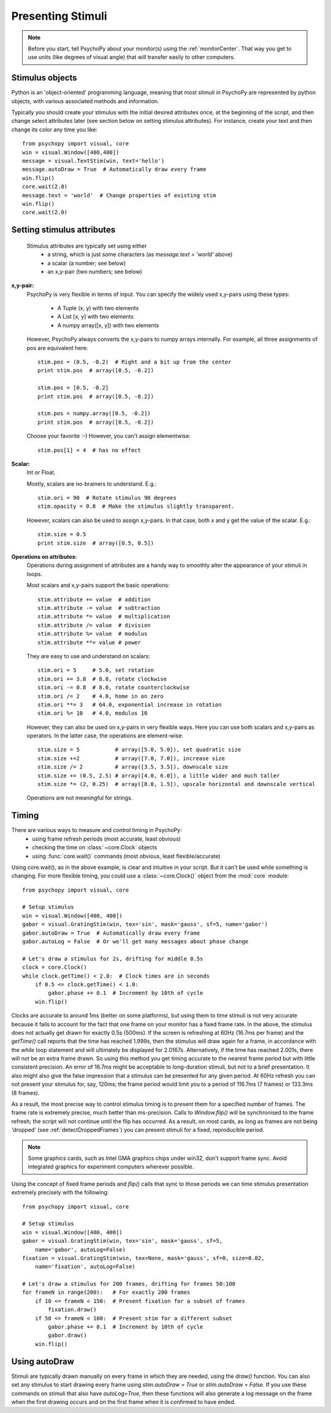 Presenting Stimuli
----------------------

.. note::

    Before you start, tell PsychoPy about your monitor(s) using the :ref:`monitorCenter`. That way you get to use units (like degrees of visual angle) that will transfer easily to other computers.

Stimulus objects
~~~~~~~~~~~~~~~~~~~~~~~~~~
Python is an 'object-oriented' programming language, meaning that most stimuli in PsychoPy are represented by python objects, with various associated methods and information.

Typically you should create your stimulus with the initial desired attributes once, at the beginning of the script, and then change select attributes later (see section below on setting stimulus attributes). For instance, create your text and then change its color any time you like::

    from psychopy import visual, core
    win = visual.Window([400,400])
    message = visual.TextStim(win, text='hello')
    message.autoDraw = True  # Automatically draw every frame
    win.flip()
    core.wait(2.0)
    message.text = 'world'  # Change properties of existing stim
    win.flip()
    core.wait(2.0)

Setting stimulus attributes
~~~~~~~~~~~~~~~~~~~~~~~~~~~
    Stimulus attributes are typically set using either
         - a string, which is just some characters (as `message.text = 'world'` above)
         - a scalar (a number; see below)
         - an x,y-pair (two numbers; see below)

.. _attrib-xy:

**x,y-pair:**
    PsychoPy is very flexible in terms of input. You can specify the widely
    used x,y-pairs using these types:

        - A Tuple (x, y) with two elements
        - A List [x, y] with two elements
        - A numpy array([x, y]) with two elements

    However, PsychoPy always converts the x,y-pairs to numpy arrays internally.
    For example, all three assignments of pos are equivalent here::

        stim.pos = (0.5, -0.2)  # Right and a bit up from the center
        print stim.pos  # array([0.5, -0.2])

        stim.pos = [0.5, -0.2]
        print stim.pos  # array([0.5, -0.2])

        stim.pos = numpy.array([0.5, -0.2])
        print stim.pos  # array([0.5, -0.2])

    Choose your favorite :-) However, you can't assign elementwise::

        stim.pos[1] = 4  # has no effect

.. _attrib-scalar:

**Scalar:**
    Int or Float.

    Mostly, scalars are no-brainers to understand. E.g.::

        stim.ori = 90  # Rotate stimulus 90 degrees
        stim.opacity = 0.8  # Make the stimulus slightly transparent.

    However, scalars can also be used to assign x,y-pairs. In that case, both
    x and y get the value of the scalar. E.g.::

        stim.size = 0.5
        print stim.size  # array([0.5, 0.5])

.. _attrib-operations:

**Operations on attributes:**
    Operations during assignment of attributes are a handy way to smoothly
    alter the appearance of your stimuli in loops.

    Most scalars and x,y-pairs support the basic operations::

        stim.attribute += value  # addition
        stim.attribute -= value  # subtraction
        stim.attribute *= value  # multiplication
        stim.attribute /= value  # division
        stim.attribute %= value  # modulus
        stim.attribute **= value # power

    They are easy to use and understand on scalars::

        stim.ori = 5     # 5.0, set rotation
        stim.ori += 3.8  # 8.8, rotate clockwise
        stim.ori -= 0.8  # 8.0, rotate counterclockwise
        stim.ori /= 2    # 4.0, home in on zero
        stim.ori **= 3   # 64.0, exponential increase in rotation
        stim.ori %= 10   # 4.0, modulus 10

    However, they can also be used on x,y-pairs in very flexible ways. Here you
    can use both scalars and x,y-pairs as operators. In the latter case, the
    operations are element-wise::

        stim.size = 5           # array([5.0, 5.0]), set quadratic size
        stim.size +=2           # array([7.0, 7.0]), increase size
        stim.size /= 2          # array([3.5, 3.5]), downscale size
        stim.size += (0.5, 2.5) # array([4.0, 6.0]), a little wider and much taller
        stim.size *= (2, 0.25)  # array([8.0, 1.5]), upscale horizontal and downscale vertical

    Operations are not meaningful for strings.


Timing
~~~~~~~~~~~
There are various ways to measure and control timing in PsychoPy:
    - using frame refresh periods (most accurate, least obvious)
    - checking the time on :class:`~core.Clock` objects
    - using :func:`core.wait()` commands (most obvious, least flexible/accurate)

Using core.wait(), as in the above example, is clear and intuitive in your script. But it can't be used while something is changing. For more flexible timing, you could use a :class:`~core.Clock()` object from the :mod:`core` module::

    from psychopy import visual, core

    # Setup stimulus
    win = visual.Window([400, 400])
    gabor = visual.GratingStim(win, tex='sin', mask='gauss', sf=5, name='gabor')
    gabor.autoDraw = True  # Automatically draw every frame
    gabor.autoLog = False  # Or we'll get many messages about phase change

    # Let's draw a stimulus for 2s, drifting for middle 0.5s
    clock = core.Clock()
    while clock.getTime() < 2.0:  # Clock times are in seconds
        if 0.5 <= clock.getTime() < 1.0:
            gabor.phase += 0.1  # Increment by 10th of cycle
        win.flip()

Clocks are accurate to around 1ms (better on some platforms), but using them to time stimuli is not very accurate because it fails to account for the fact that one frame on your monitor has a fixed frame rate. In the above, the stimulus does not actually get drawn for exactly 0.5s (500ms). If the screen is refreshing at 60Hz (16.7ms per frame) and the `getTime()` call reports that the time has reached 1.999s, then the stimulus will draw again for a frame, in accordance with the `while` loop statement and will ultimately be displayed for 2.0167s. Alternatively, if the time has reached 2.001s, there will not be an extra frame drawn. So using this method you get timing accurate to the nearest frame period but with little consistent precision. An error of 16.7ms might be acceptable to long-duration stimuli, but not to a brief presentation. It also might also give the false impression that a stimulus can be presented for any given period. At 60Hz refresh you can not present your stimulus for, say, 120ms; the frame period would limit you to a period of 116.7ms (7 frames) or 133.3ms (8 frames).

As a result, the most precise way to control stimulus timing is to present them for a specified number of frames. The frame rate is extremely precise, much better than ms-precision. Calls to `Window.flip()` will be synchronised to the frame refresh; the script will not continue until the flip has occurred. As a result, on most cards, as long as frames are not being 'dropped' (see :ref:`detectDroppedFrames`) you can present stimuli for a fixed, reproducible period.

.. note::

    Some graphics cards, such as Intel GMA graphics chips under win32, don't support frame sync. Avoid integrated graphics for experiment computers wherever possible.

Using the concept of fixed frame periods and `flip()` calls that sync to those periods we can time stimulus presentation extremely precisely with the following::

    from psychopy import visual, core

    # Setup stimulus
    win = visual.Window([400, 400])
    gabor = visual.GratingStim(win, tex='sin', mask='gauss', sf=5,
        name='gabor', autoLog=False)
    fixation = visual.GratingStim(win, tex=None, mask='gauss', sf=0, size=0.02,
        name='fixation', autoLog=False)

    # Let's draw a stimulus for 200 frames, drifting for frames 50:100
    for frameN in range(200):   # For exactly 200 frames
        if 10 <= frameN < 150:  # Present fixation for a subset of frames
            fixation.draw()
        if 50 <= frameN < 100:  # Present stim for a different subset
            gabor.phase += 0.1  # Increment by 10th of cycle
            gabor.draw()
        win.flip()

Using autoDraw
~~~~~~~~~~~~~~~~~~~
Stimuli are typically drawn manually on every frame in which they are needed, using the `draw()` function. You can also set any stimulus to start drawing every frame using `stim.autoDraw = True` or `stim.autoDraw = False`. If you use these commands on stimuli that also have `autoLog=True`, then these functions will also generate a log message on the frame when the first drawing occurs and on the first frame when it is confirmed to have ended.
